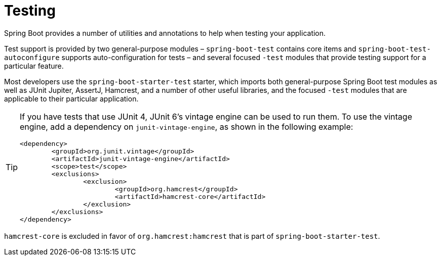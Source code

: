 [[testing]]
= Testing

Spring Boot provides a number of utilities and annotations to help when testing your application.

Test support is provided by two general-purpose modules – `spring-boot-test` contains core items and `spring-boot-test-autoconfigure` supports auto-configuration for tests – and several focused `-test` modules that provide testing support for a particular feature.

Most developers use the `spring-boot-starter-test` starter, which imports both general-purpose Spring Boot test modules as well as JUnit Jupiter, AssertJ, Hamcrest, and a number of other useful libraries, and the focused `-test` modules that are applicable to their particular application.

[TIP]
====
If you have tests that use JUnit 4, JUnit 6's vintage engine can be used to run them.
To use the vintage engine, add a dependency on `junit-vintage-engine`, as shown in the following example:

[source,xml]
----
<dependency>
	<groupId>org.junit.vintage</groupId>
	<artifactId>junit-vintage-engine</artifactId>
	<scope>test</scope>
	<exclusions>
		<exclusion>
			<groupId>org.hamcrest</groupId>
			<artifactId>hamcrest-core</artifactId>
		</exclusion>
	</exclusions>
</dependency>
----
====

`hamcrest-core` is excluded in favor of `org.hamcrest:hamcrest` that is part of `spring-boot-starter-test`.
